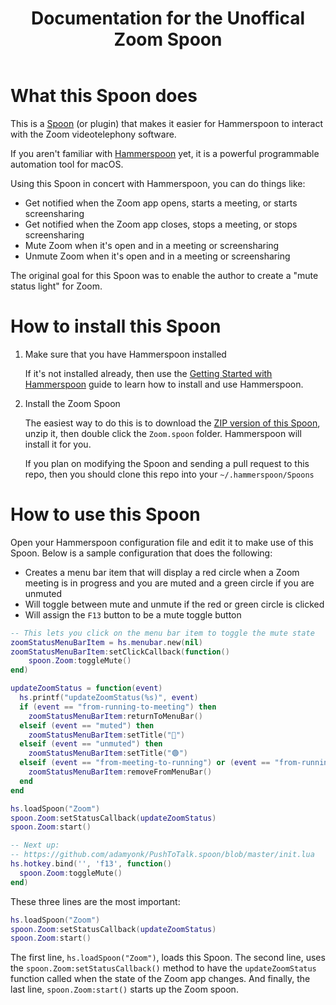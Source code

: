 #+TITLE: Documentation for the Unoffical Zoom Spoon
* What this Spoon does

This is a [[https://www.hammerspoon.org/Spoons/][Spoon]] (or plugin) that makes it easier for Hammerspoon to interact with the Zoom videotelephony software.

If you aren't familiar with  [[https://www.hammerspoon.org/][Hammerspoon]] yet, it is a powerful programmable automation tool for macOS.

Using this Spoon in concert with Hammerspoon, you can do things like:
- Get notified when the Zoom app opens, starts a meeting, or starts screensharing
- Get notified when the Zoom app closes, stops a meeting, or stops screensharing
- Mute Zoom when it's open and in a meeting or screensharing
- Unmute Zoom when it's open and in a meeting or screensharing

The original goal for this Spoon was to enable the author to create a "mute status light" for Zoom.

* How to install this Spoon

1. Make sure that you have Hammerspoon installed

   If it's not installed already, then use the [[https://www.hammerspoon.org/go/][Getting Started with Hammerspoon]] guide to learn how to install and use Hammerspoon.

2. Install the Zoom Spoon

   The easiest way to do this is to download the [[https://github.com/jpf/Zoom.spoon/archive/main.zip][ZIP version of this Spoon]], unzip it, then double click the =Zoom.spoon= folder. Hammerspoon will install it for you.

   If you plan on modifying the Spoon and sending a pull request to this repo, then you should clone this repo into your =~/.hammerspoon/Spoons=

* How to use this Spoon

Open your Hammerspoon configuration file and edit it to make use of this Spoon. Below is a sample configuration that does the following:

- Creates a menu bar item that will display a red circle when a Zoom meeting is in progress and you are muted and a green circle if you are unmuted
- Will toggle between mute and unmute if the red or green circle is clicked
- Will assign the =F13= button to be a mute toggle button

#+BEGIN_SRC lua
-- This lets you click on the menu bar item to toggle the mute state
zoomStatusMenuBarItem = hs.menubar.new(nil)
zoomStatusMenuBarItem:setClickCallback(function()
    spoon.Zoom:toggleMute()
end)

updateZoomStatus = function(event)
  hs.printf("updateZoomStatus(%s)", event)
  if (event == "from-running-to-meeting") then
    zoomStatusMenuBarItem:returnToMenuBar()
  elseif (event == "muted") then
    zoomStatusMenuBarItem:setTitle("🔴")
  elseif (event == "unmuted") then
    zoomStatusMenuBarItem:setTitle("🟢")
  elseif (event == "from-meeting-to-running") or (event == "from-running-to-closed") then
    zoomStatusMenuBarItem:removeFromMenuBar()
  end
end

hs.loadSpoon("Zoom")
spoon.Zoom:setStatusCallback(updateZoomStatus)
spoon.Zoom:start()

-- Next up:
-- https://github.com/adamyonk/PushToTalk.spoon/blob/master/init.lua
hs.hotkey.bind('', 'f13', function()
  spoon.Zoom:toggleMute()
end)
#+END_SRC

These three lines are the most important:
#+BEGIN_SRC lua
hs.loadSpoon("Zoom")
spoon.Zoom:setStatusCallback(updateZoomStatus)
spoon.Zoom:start()
#+END_SRC

The first line, =hs.loadSpoon("Zoom")=, loads this Spoon.
The second line, uses the =spoon.Zoom:setStatusCallback()= method to have the =updateZoomStatus= function called when the state of the Zoom app changes.
And finally, the last line, =spoon.Zoom:start()= starts up the Zoom spoon.
